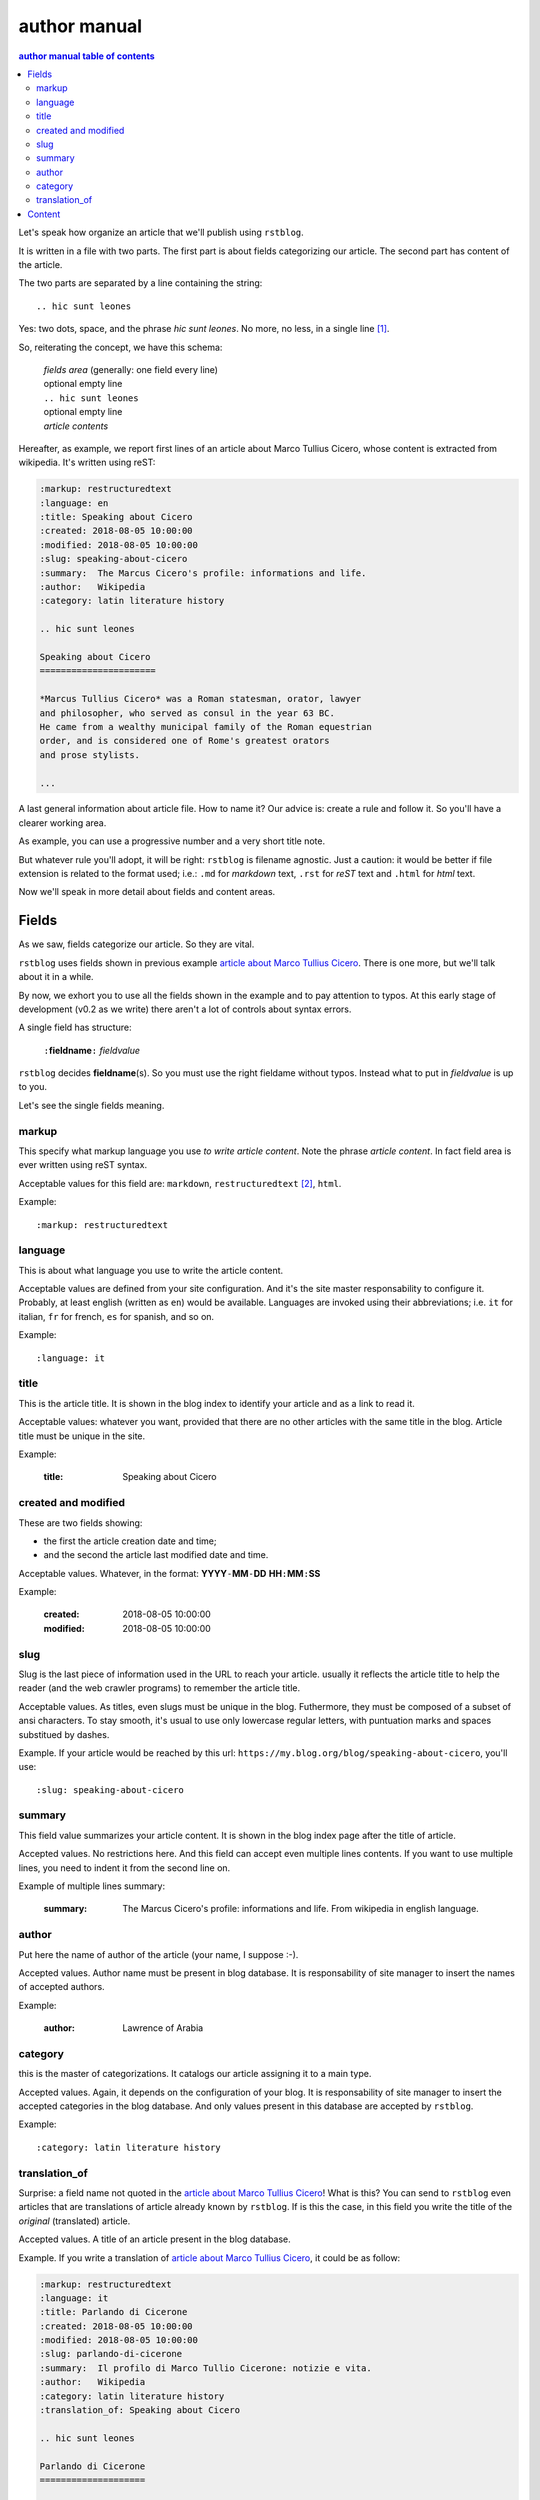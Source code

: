 
.. _author manual:

author manual
=================

.. contents:: author manual table of contents
   :depth: 3
   
Let's speak how organize an article that we'll publish using ``rstblog``.

It is written in a file with two parts. The first part is about fields
categorizing our article. The second part has content of the article.

The two parts are separated by a line containing the string::

  .. hic sunt leones
  
Yes: two dots, space, and the phrase *hic sunt leones*. No more, no less, in a
single line [#]_.

So, reiterating the concept, we have this schema: 

  | *fields area* (generally: one field every line)
  | optional empty line
  | ``.. hic sunt leones``
  | optional empty line
  | *article contents*

Hereafter, as example, we report first lines of an
_`article about Marco Tullius Cicero`, whose content is extracted from 
wikipedia. It's written using reST:

.. code-block:: none

  :markup: restructuredtext
  :language: en
  :title: Speaking about Cicero
  :created: 2018-08-05 10:00:00
  :modified: 2018-08-05 10:00:00
  :slug: speaking-about-cicero
  :summary:  The Marcus Cicero's profile: informations and life.
  :author:   Wikipedia
  :category: latin literature history
  
  .. hic sunt leones
  
  Speaking about Cicero
  ======================
  
  *Marcus Tullius Cicero* was a Roman statesman, orator, lawyer
  and philosopher, who served as consul in the year 63 BC.
  He came from a wealthy municipal family of the Roman equestrian
  order, and is considered one of Rome's greatest orators
  and prose stylists.

  ...

A last general information about article file. How to name it? Our advice
is: create a rule and follow it. So you'll have a clearer
working area.

As example, you can use a progressive number and a very short title note.

But whatever rule you'll adopt, it will be right: ``rstblog`` is filename
agnostic. Just a caution: it would be better if file extension is related
to the format used; i.e.: ``.md`` for *markdown* text, ``.rst`` for *reST* text
and ``.html`` for *html* text.

Now we'll speak in more detail about fields and content areas.

Fields
-----------

As we saw, fields categorize our article. So they are vital.

``rstblog`` uses fields shown in previous example
`article about Marco Tullius Cicero`_. There is one more, but we'll 
talk about it in a while.

By now, we exhort you to use all the fields shown in the example
and to pay attention to typos. At this early stage of development 
(v0.2 as we write) there aren't a lot of controls about syntax errors.

A single field has structure:

  ``:``\ **fieldname**\ ``:`` *fieldvalue*
  
``rstblog`` decides **fieldname**\ (s). So you must use the right fieldame
without typos. Instead what to put in *fieldvalue* is up to you.

Let's see the single fields meaning.

markup
^^^^^^^

This specify what markup language you use *to write article content*. Note the
phrase *article content*. In fact field area is ever written
using reST syntax.

Acceptable values for this field are: ``markdown``, ``restructuredtext`` [#]_,
``html``.

Example::

  :markup: restructuredtext
  
language
^^^^^^^^

This is about what language you use to write the article content.

Acceptable values are defined from your site configuration. And it's
the site master responsability to configure it. Probably, at least
english (written as ``en``) would be available. Languages are invoked
using their abbreviations; i.e. ``it`` for italian, ``fr`` for french, 
``es`` for spanish, and so on.

Example::

  :language: it
  
title
^^^^^^

This is the article title. It is shown in the blog index to identify
your article and as a link to read it.

Acceptable values: whatever you want, provided that there are no other
articles with the same title in the blog. Article title must be unique
in the site.

Example:

  :title: Speaking about Cicero
  
created and modified 
^^^^^^^^^^^^^^^^^^^^

These are two fields showing:

* the first the article  creation date and time;
* and the second the article last modified date and time.

Acceptable values. Whatever, in the format: 
**YYYY**\ ``-``\ **MM**\ ``-``\ **DD** **HH**\ ``:``\ **MM**\ ``:``\ **SS**

Example:

  :created: 2018-08-05 10:00:00
  :modified: 2018-08-05 10:00:00
  
slug
^^^^^^

Slug is the last piece of information used in the URL to reach your article.
usually it reflects the article title to help the reader (and the web
crawler programs) to remember the article title.

Acceptable values. As titles, even slugs must be unique in the blog. 
Futhermore, they must be composed of a subset of ansi characters. To stay
smooth, it's usual to use only lowercase regular letters, with puntuation marks
and spaces substitued by dashes.

Example. If your article would be reached by this url:
``https://my.blog.org/blog/speaking-about-cicero``, you'll use::

  :slug: speaking-about-cicero
  
summary
^^^^^^^^

This field value summarizes your article content. It is shown in the 
blog index page after the title of article.

Accepted values. No restrictions here. And this field can accept even
multiple lines contents. If you want to use multiple lines, you need
to indent it from the second line on.

Example of multiple lines summary:

  :summary:  The Marcus Cicero's profile: informations and life. From
      wikipedia in english language.

author
^^^^^^^

Put here the name of author of the article (your name, I suppose :-).

Accepted values. Author name must be present in blog database. It is 
responsability of site manager to insert the names of accepted authors.

Example:

  :author:   Lawrence of Arabia
  
category
^^^^^^^^

this is the master of categorizations. It catalogs our article assigning
it to a main type.

Accepted values. Again, it depends on the configuration of your blog.
It is responsability of site manager to insert the accepted categories
in the blog database. And only  values present in this database are
accepted by ``rstblog``.

Example::

  :category: latin literature history

translation_of
^^^^^^^^^^^^^^^

Surprise: a field name not quoted in the `article about Marco Tullius Cicero`_!
What is this? You can send to ``rstblog`` even articles that are translations
of article already known by ``rstblog``. If is this the case, in this field
you write the title of the *original* (translated) article.

Accepted values. A title of an article present in the blog database.

Example. If you write a translation of `article about Marco Tullius Cicero`_,
it could be as follow:

.. code-block:: none

  :markup: restructuredtext
  :language: it
  :title: Parlando di Cicerone
  :created: 2018-08-05 10:00:00
  :modified: 2018-08-05 10:00:00
  :slug: parlando-di-cicerone
  :summary:  Il profilo di Marco Tullio Cicerone: notizie e vita.
  :author:   Wikipedia
  :category: latin literature history
  :translation_of: Speaking about Cicero
  
  .. hic sunt leones
  
  Parlando di Cicerone
  ====================
  
  *Marco Tullio Cicerone* è stato uno statista Romano, oratore, avvocato
  e filosofo, che ha servito come console nell'anno 63 AC.
  Veniva da una agiata famiglia cittadina dell'ordine Romano degli Equestri,
  ed è considerato uno dei più grandi oratori e scrittori di Roma.

  ...
  
As you can see, in the fields area of this translation, we changed:

* the language indicator, to reflect the new language used in the translation;
* the title (remember: two equal titles aren't possible in the same blog);
* the slug (like above: no equal slugs in the blog, and we would match
  as near possible the title);
* the summary (maybe it would be read from Italians ...).

And we added:

* the **translation_of** field, with a value of ``Speaking about Cicero``, the 
  title of translated article.
  

Content
-----------

What to say about content?

Here the author develops his true work: to write the articles contents.

You are free to choose the format type you like throught *markdown*,
*reST* and *html*.

Let us to give you just some advices about other files you could refer
from your article.

First of all: the external hyperlinks. These are html pages available
thanks to other sites. And all three quoted formats allow to refer them.
As an example, this is an external hyperlink to wikipedia main page 
using reST::

  `wikipedia <https://en.wikipedia.org/wiki/Main_Page>`_

It shows word ``wikipedia`` and it jumps to its main page if you are clicking
on the word.

Then, what about hyperlink to other article in the site? In this case, 
use the (relative) article URL. Remember: it uses ``blog/`` as prefix, 
and slug as article identifier. So to hyperlink to your article 
*Speaking about Cicero* you can use (for example)::

  ...
  you can read our wonderful `article about Cicero </blog/speaking-about-cicero>`_
  ...
  
Note that it isn't necessary to report the site domain (``my.blog.org``), and
we use the article slug.

And, last but not least, how hyperlink to other files (not articles) present
in our site? Here we need some technical clarifications to keep in touch.

In our site, files that aren't articles can live on these directories:

* ``pages`` that hosts the site pages that aren't articles;
* ``media`` that hosts other type of files, such as images, 
  audio, video, pdf, and so on.
  
Usually ``media`` has one subdirectory for every kind of hosted file. I.e.:

* ``media/images`` to keep images;
* ``media/pdfs`` to store pdf files, and so on.

As you can argue, if you would hyperlink to ``mylife.pdf`` file, you can 
use::

  ...
  `here </media/pdfs/mylife.pdf>`_ you can know something more about my life.
  ...

By now, these files must be uploaded to your site using some other kind of
software; maybe ftp, or remote copy. This means that you must be
a true site administrator to handle this files. If this is a problem
for you: stay tuned ... In the future it's
possible ``rstblog`` could upload even these files with the article.

A very last note. When you would publish your work, you need to call:

  ``https://my.blog.org/blog/load-article``
  
``rstblog`` will ask you for your username and password. When you'll
give them to it, it will ask for the article filename to load. Here you can
browse to the article file [#]_ and submit it, loading the request file.
  
That's all folk about author manual. 
Thank you to read it. We hope you enjoy it.




.. [#] A point to rember. If you wish, this signal could be changed
   by the *site manager*. And an anecdote. People say that this phrase was used in
   the maps of ancient Rome, to indicate unexplored territories of Africa.
   But there is no firm evidence that this is true. In this context we 
   adopt it to indicate that from here on we enter the unknown meanders
   of the creation of the article.
   
.. [#] Note the use of the full name of the sintax type.

..[#] Or directly type it, if you remember its full path and name.